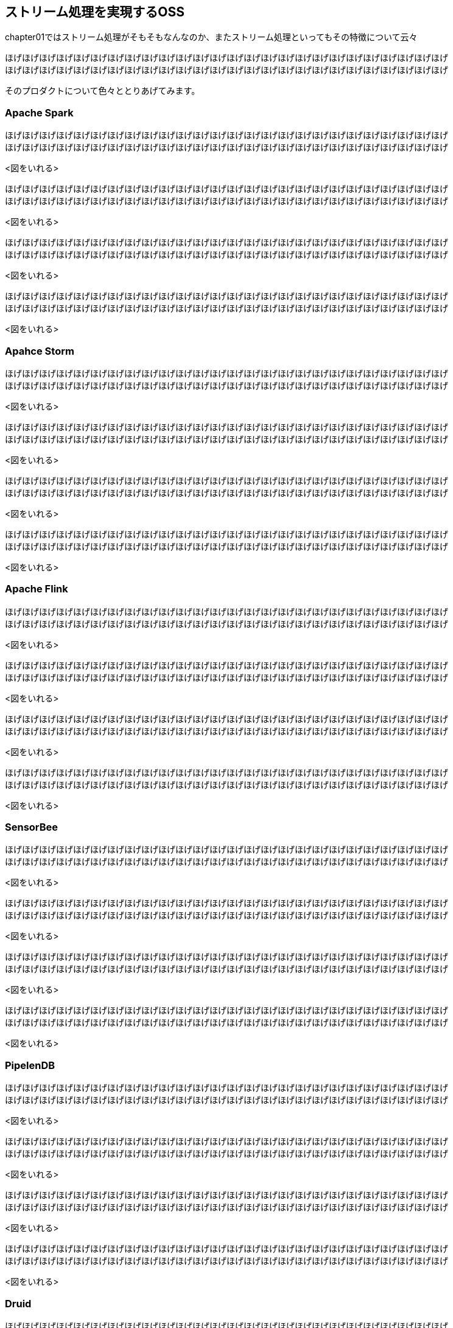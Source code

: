 == ストリーム処理を実現するOSS
chapter01ではストリーム処理がそもそもなんなのか、またストリーム処理といってもその特徴について云々

ほげほげほげほげほげほげほげほげほげほげほげほげほげほげほげほげほげほげほげほげほげほげほげほげほげほげ +
ほげほげほげほげほげほげほげほげほげほげほげほげほげほげほげほげほげほげほげほげほげほげほげほげほげほげ +

そのプロダクトについて色々ととりあげてみます。

### Apache Spark

ほげほげほげほげほげほげほげほげほげほげほげほげほげほげほげほげほげほげほげほげほげほげほげほげほげほげ +
ほげほげほげほげほげほげほげほげほげほげほげほげほげほげほげほげほげほげほげほげほげほげほげほげほげほげ +

<図をいれる>

ほげほげほげほげほげほげほげほげほげほげほげほげほげほげほげほげほげほげほげほげほげほげほげほげほげほげ +
ほげほげほげほげほげほげほげほげほげほげほげほげほげほげほげほげほげほげほげほげほげほげほげほげほげほげ +

<図をいれる>

ほげほげほげほげほげほげほげほげほげほげほげほげほげほげほげほげほげほげほげほげほげほげほげほげほげほげ +
ほげほげほげほげほげほげほげほげほげほげほげほげほげほげほげほげほげほげほげほげほげほげほげほげほげほげ +

<図をいれる>

ほげほげほげほげほげほげほげほげほげほげほげほげほげほげほげほげほげほげほげほげほげほげほげほげほげほげ +
ほげほげほげほげほげほげほげほげほげほげほげほげほげほげほげほげほげほげほげほげほげほげほげほげほげほげ +

<図をいれる>

### Apahce Storm

ほげほげほげほげほげほげほげほげほげほげほげほげほげほげほげほげほげほげほげほげほげほげほげほげほげほげ +
ほげほげほげほげほげほげほげほげほげほげほげほげほげほげほげほげほげほげほげほげほげほげほげほげほげほげ +

<図をいれる>

ほげほげほげほげほげほげほげほげほげほげほげほげほげほげほげほげほげほげほげほげほげほげほげほげほげほげ +
ほげほげほげほげほげほげほげほげほげほげほげほげほげほげほげほげほげほげほげほげほげほげほげほげほげほげ +

<図をいれる>

ほげほげほげほげほげほげほげほげほげほげほげほげほげほげほげほげほげほげほげほげほげほげほげほげほげほげ +
ほげほげほげほげほげほげほげほげほげほげほげほげほげほげほげほげほげほげほげほげほげほげほげほげほげほげ +

<図をいれる>

ほげほげほげほげほげほげほげほげほげほげほげほげほげほげほげほげほげほげほげほげほげほげほげほげほげほげ +
ほげほげほげほげほげほげほげほげほげほげほげほげほげほげほげほげほげほげほげほげほげほげほげほげほげほげ +

<図をいれる>

### Apache Flink

ほげほげほげほげほげほげほげほげほげほげほげほげほげほげほげほげほげほげほげほげほげほげほげほげほげほげ +
ほげほげほげほげほげほげほげほげほげほげほげほげほげほげほげほげほげほげほげほげほげほげほげほげほげほげ +

<図をいれる>

ほげほげほげほげほげほげほげほげほげほげほげほげほげほげほげほげほげほげほげほげほげほげほげほげほげほげ +
ほげほげほげほげほげほげほげほげほげほげほげほげほげほげほげほげほげほげほげほげほげほげほげほげほげほげ +

<図をいれる>

ほげほげほげほげほげほげほげほげほげほげほげほげほげほげほげほげほげほげほげほげほげほげほげほげほげほげ +
ほげほげほげほげほげほげほげほげほげほげほげほげほげほげほげほげほげほげほげほげほげほげほげほげほげほげ +

<図をいれる>

ほげほげほげほげほげほげほげほげほげほげほげほげほげほげほげほげほげほげほげほげほげほげほげほげほげほげ +
ほげほげほげほげほげほげほげほげほげほげほげほげほげほげほげほげほげほげほげほげほげほげほげほげほげほげ +

<図をいれる>

### SensorBee

ほげほげほげほげほげほげほげほげほげほげほげほげほげほげほげほげほげほげほげほげほげほげほげほげほげほげ +
ほげほげほげほげほげほげほげほげほげほげほげほげほげほげほげほげほげほげほげほげほげほげほげほげほげほげ +

<図をいれる>

ほげほげほげほげほげほげほげほげほげほげほげほげほげほげほげほげほげほげほげほげほげほげほげほげほげほげ +
ほげほげほげほげほげほげほげほげほげほげほげほげほげほげほげほげほげほげほげほげほげほげほげほげほげほげ +

<図をいれる>

ほげほげほげほげほげほげほげほげほげほげほげほげほげほげほげほげほげほげほげほげほげほげほげほげほげほげ +
ほげほげほげほげほげほげほげほげほげほげほげほげほげほげほげほげほげほげほげほげほげほげほげほげほげほげ +

<図をいれる>

ほげほげほげほげほげほげほげほげほげほげほげほげほげほげほげほげほげほげほげほげほげほげほげほげほげほげ +
ほげほげほげほげほげほげほげほげほげほげほげほげほげほげほげほげほげほげほげほげほげほげほげほげほげほげ +

<図をいれる>

### PipelenDB

ほげほげほげほげほげほげほげほげほげほげほげほげほげほげほげほげほげほげほげほげほげほげほげほげほげほげ +
ほげほげほげほげほげほげほげほげほげほげほげほげほげほげほげほげほげほげほげほげほげほげほげほげほげほげ +

<図をいれる>

ほげほげほげほげほげほげほげほげほげほげほげほげほげほげほげほげほげほげほげほげほげほげほげほげほげほげ +
ほげほげほげほげほげほげほげほげほげほげほげほげほげほげほげほげほげほげほげほげほげほげほげほげほげほげ +

<図をいれる>

ほげほげほげほげほげほげほげほげほげほげほげほげほげほげほげほげほげほげほげほげほげほげほげほげほげほげ +
ほげほげほげほげほげほげほげほげほげほげほげほげほげほげほげほげほげほげほげほげほげほげほげほげほげほげ +

<図をいれる>

ほげほげほげほげほげほげほげほげほげほげほげほげほげほげほげほげほげほげほげほげほげほげほげほげほげほげ +
ほげほげほげほげほげほげほげほげほげほげほげほげほげほげほげほげほげほげほげほげほげほげほげほげほげほげ +

<図をいれる>

### Druid

ほげほげほげほげほげほげほげほげほげほげほげほげほげほげほげほげほげほげほげほげほげほげほげほげほげほげ +
ほげほげほげほげほげほげほげほげほげほげほげほげほげほげほげほげほげほげほげほげほげほげほげほげほげほげ +

<図をいれる>

ほげほげほげほげほげほげほげほげほげほげほげほげほげほげほげほげほげほげほげほげほげほげほげほげほげほげ +
ほげほげほげほげほげほげほげほげほげほげほげほげほげほげほげほげほげほげほげほげほげほげほげほげほげほげ +

<図をいれる>

ほげほげほげほげほげほげほげほげほげほげほげほげほげほげほげほげほげほげほげほげほげほげほげほげほげほげ +
ほげほげほげほげほげほげほげほげほげほげほげほげほげほげほげほげほげほげほげほげほげほげほげほげほげほげ +

<図をいれる>

ほげほげほげほげほげほげほげほげほげほげほげほげほげほげほげほげほげほげほげほげほげほげほげほげほげほげ +
ほげほげほげほげほげほげほげほげほげほげほげほげほげほげほげほげほげほげほげほげほげほげほげほげほげほげ +

<図をいれる>

## 結局何を選べばいいの
選ぶポイントについて、前述したものに加えて云々

* クラスタ運用性
** Web UIの使いやすさ
* プロダクトを構成するプロセス数
** 障害ポイント多い/デバッグがしやすいかとか
* データ操作性
** SQLライクにさわれる方がいいのかな、いろんな人が関わってくる場合は

決め手はウンウン

